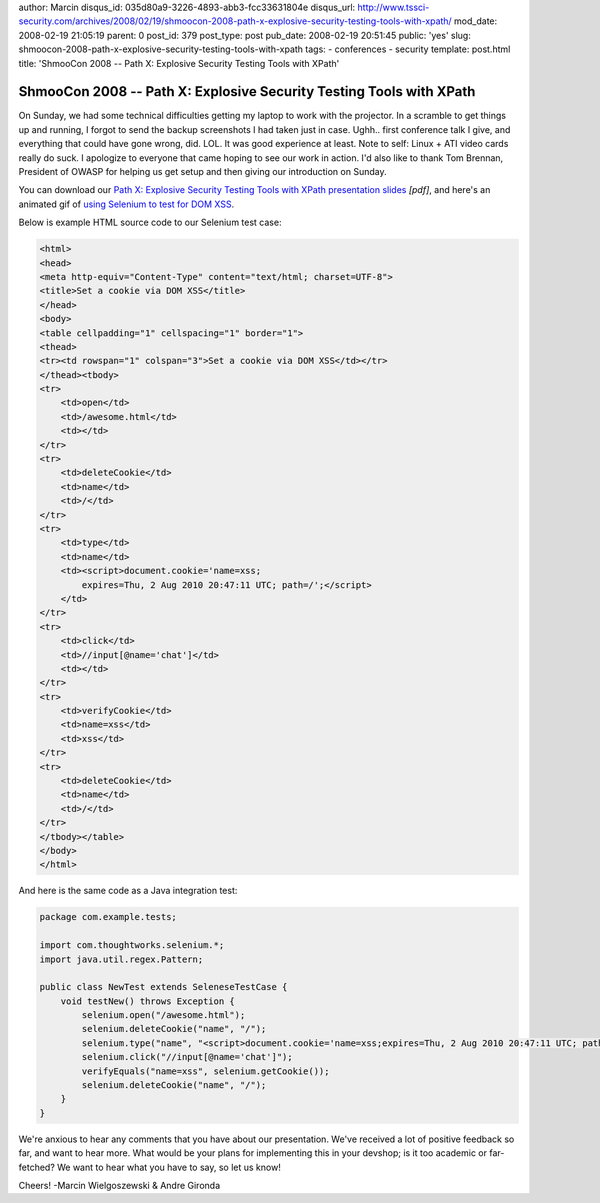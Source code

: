 author: Marcin
disqus_id: 035d80a9-3226-4893-abb3-fcc33631804e
disqus_url: http://www.tssci-security.com/archives/2008/02/19/shmoocon-2008-path-x-explosive-security-testing-tools-with-xpath/
mod_date: 2008-02-19 21:05:19
parent: 0
post_id: 379
post_type: post
pub_date: 2008-02-19 20:51:45
public: 'yes'
slug: shmoocon-2008-path-x-explosive-security-testing-tools-with-xpath
tags:
- conferences
- security
template: post.html
title: 'ShmooCon 2008 -- Path X: Explosive Security Testing Tools with XPath'

ShmooCon 2008 -- Path X: Explosive Security Testing Tools with XPath
####################################################################

On Sunday, we had some technical difficulties getting my laptop to work
with the projector. In a scramble to get things up and running, I forgot
to send the backup screenshots I had taken just in case. Ughh.. first
conference talk I give, and everything that could have gone wrong, did.
LOL. It was good experience at least. Note to self: Linux + ATI video
cards really do suck. I apologize to everyone that came hoping to see
our work in action. I'd also like to thank Tom Brennan, President of
OWASP for helping us get setup and then giving our introduction on
Sunday.

You can download our `Path X: Explosive Security Testing Tools with
XPath presentation
slides <http://www.tssci-security.com/upload/2008_ShmooCon_DC-Gironda-Wielgoszewski-Path_X.pdf>`_
*[pdf]*, and here's an animated gif of `using Selenium to test for DOM
XSS <http://www.tssci-security.com/upload/Path-X_selenium-dom-xss.gif>`_.

Below is example HTML source code to our Selenium test case:

.. sourcecode:: html

    <html>
    <head>
    <meta http-equiv="Content-Type" content="text/html; charset=UTF-8">
    <title>Set a cookie via DOM XSS</title>
    </head>
    <body>
    <table cellpadding="1" cellspacing="1" border="1">
    <thead>
    <tr><td rowspan="1" colspan="3">Set a cookie via DOM XSS</td></tr>
    </thead><tbody>
    <tr>
        <td>open</td>
        <td>/awesome.html</td>
        <td></td>
    </tr>
    <tr>
        <td>deleteCookie</td>
        <td>name</td>
        <td>/</td>
    </tr>
    <tr>
        <td>type</td>
        <td>name</td>
        <td><script>document.cookie='name=xss; 
            expires=Thu, 2 Aug 2010 20:47:11 UTC; path=/';</script>
        </td>
    </tr>
    <tr>
        <td>click</td>
        <td>//input[@name='chat']</td>
        <td></td>
    </tr>
    <tr>
        <td>verifyCookie</td>
        <td>name=xss</td>
        <td>xss</td>
    </tr>
    <tr>
        <td>deleteCookie</td>
        <td>name</td>
        <td>/</td>
    </tr>
    </tbody></table>
    </body>
    </html>

And here is the same code as a Java integration test:

.. sourcecode:: java

    package com.example.tests;
    
    import com.thoughtworks.selenium.*;
    import java.util.regex.Pattern;
    
    public class NewTest extends SeleneseTestCase {
        void testNew() throws Exception {
            selenium.open("/awesome.html");
            selenium.deleteCookie("name", "/");
            selenium.type("name", "<script>document.cookie='name=xss;expires=Thu, 2 Aug 2010 20:47:11 UTC; path=/';</script>");
            selenium.click("//input[@name='chat']");
            verifyEquals("name=xss", selenium.getCookie());
            selenium.deleteCookie("name", "/");
        }
    }

We're anxious to hear any comments that you have about our presentation.
We've received a lot of positive feedback so far, and want to hear more.
What would be your plans for implementing this in your devshop; is it
too academic or far-fetched? We want to hear what you have to say, so
let us know!

Cheers! -Marcin Wielgoszewski & Andre Gironda
